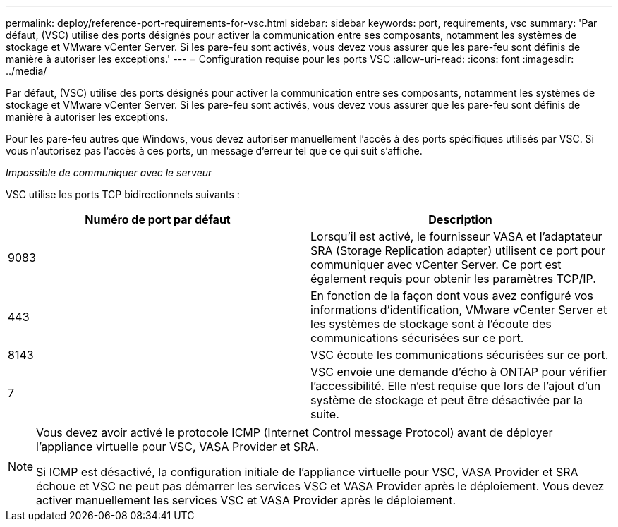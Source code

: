 ---
permalink: deploy/reference-port-requirements-for-vsc.html 
sidebar: sidebar 
keywords: port, requirements, vsc 
summary: 'Par défaut, (VSC) utilise des ports désignés pour activer la communication entre ses composants, notamment les systèmes de stockage et VMware vCenter Server. Si les pare-feu sont activés, vous devez vous assurer que les pare-feu sont définis de manière à autoriser les exceptions.' 
---
= Configuration requise pour les ports VSC
:allow-uri-read: 
:icons: font
:imagesdir: ../media/


[role="lead"]
Par défaut, (VSC) utilise des ports désignés pour activer la communication entre ses composants, notamment les systèmes de stockage et VMware vCenter Server. Si les pare-feu sont activés, vous devez vous assurer que les pare-feu sont définis de manière à autoriser les exceptions.

Pour les pare-feu autres que Windows, vous devez autoriser manuellement l'accès à des ports spécifiques utilisés par VSC. Si vous n'autorisez pas l'accès à ces ports, un message d'erreur tel que ce qui suit s'affiche.

_Impossible de communiquer avec le serveur_

VSC utilise les ports TCP bidirectionnels suivants :

[cols="1a,1a"]
|===
| Numéro de port par défaut | Description 


 a| 
9083
 a| 
Lorsqu'il est activé, le fournisseur VASA et l'adaptateur SRA (Storage Replication adapter) utilisent ce port pour communiquer avec vCenter Server. Ce port est également requis pour obtenir les paramètres TCP/IP.



 a| 
443
 a| 
En fonction de la façon dont vous avez configuré vos informations d'identification, VMware vCenter Server et les systèmes de stockage sont à l'écoute des communications sécurisées sur ce port.



 a| 
8143
 a| 
VSC écoute les communications sécurisées sur ce port.



 a| 
7
 a| 
VSC envoie une demande d'écho à ONTAP pour vérifier l'accessibilité. Elle n'est requise que lors de l'ajout d'un système de stockage et peut être désactivée par la suite.

|===
[NOTE]
====
Vous devez avoir activé le protocole ICMP (Internet Control message Protocol) avant de déployer l'appliance virtuelle pour VSC, VASA Provider et SRA.

Si ICMP est désactivé, la configuration initiale de l'appliance virtuelle pour VSC, VASA Provider et SRA échoue et VSC ne peut pas démarrer les services VSC et VASA Provider après le déploiement. Vous devez activer manuellement les services VSC et VASA Provider après le déploiement.

====